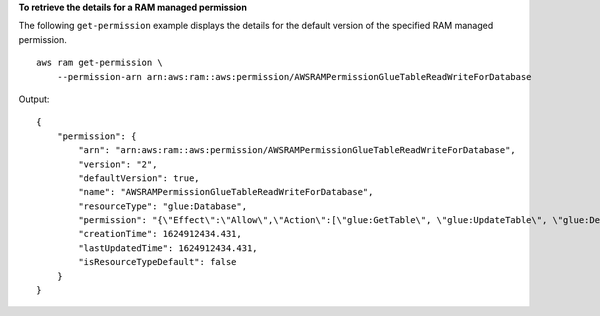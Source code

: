 **To retrieve the details for a RAM managed permission**

The following ``get-permission`` example displays the details for the default version of the specified RAM managed permission. ::

    aws ram get-permission \
        --permission-arn arn:aws:ram::aws:permission/AWSRAMPermissionGlueTableReadWriteForDatabase

Output::

    {
        "permission": {
            "arn": "arn:aws:ram::aws:permission/AWSRAMPermissionGlueTableReadWriteForDatabase",
            "version": "2",
            "defaultVersion": true,
            "name": "AWSRAMPermissionGlueTableReadWriteForDatabase",
            "resourceType": "glue:Database",
            "permission": "{\"Effect\":\"Allow\",\"Action\":[\"glue:GetTable\", \"glue:UpdateTable\", \"glue:DeleteTable\", \"glue:BatchDeleteTable\", \"glue:BatchDeleteTableVersion\", \"glue:GetTableVersion\", \"glue:GetTableVersions\", \"glue:GetPartition\", \"glue:GetPartitions\", \"glue:BatchGetPartition\", \"glue:BatchCreatePartition\", \"glue:CreatePartition\", \"glue:UpdatePartition\", \"glue:BatchDeletePartition\", \"glue:DeletePartition\", \"glue:GetTables\", \"glue:SearchTables\"]}",
            "creationTime": 1624912434.431,
            "lastUpdatedTime": 1624912434.431,
            "isResourceTypeDefault": false
        }
    }
